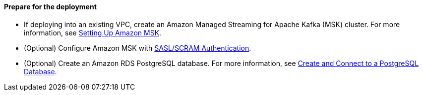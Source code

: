 // If no preperation is required, remove all content from here

==== Prepare for the deployment

- If deploying into an existing VPC, create an Amazon Managed Streaming for Apache Kafka (MSK) cluster. For more information, see https://docs.aws.amazon.com/msk/latest/developerguide/before-you-begin.html[Setting Up Amazon MSK].
- (Optional) Configure Amazon MSK with https://docs.aws.amazon.com/msk/latest/developerguide/msk-password.html[SASL/SCRAM Authentication].
- (Optional) Create an Amazon RDS PostgreSQL database. For more information, see https://aws.amazon.com/getting-started/hands-on/create-connect-postgresql-db/[Create and Connect to a PostgreSQL Database].